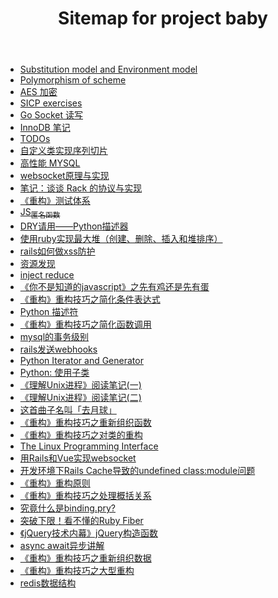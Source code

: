 #+TITLE: Sitemap for project baby

- [[file:substitution and environment model.org][Substitution model and Environment model]]
- [[file:Polymorphism of scheme.org][Polymorphism of scheme]]
- [[file:aes 加密.org][AES 加密]]
- [[file:SICP exercises.org][SICP exercises]]
- [[file:go socket programming.org][Go Socket 读写]]
- [[file:innodb redolog.org][InnoDB 笔记]]
- [[file:todo.org][TODOs]]
- [[file:自定义类实现序列切片.org][自定义类实现序列切片]]
- [[file:高性能MYSQL.org][高性能 MYSQL]]
- [[file:websocket原理与实现.org][websocket原理与实现]]
- [[file:笔记：谈谈 Rack 的协议与实现.org][笔记：谈谈 Rack 的协议与实现]]
- [[file:《重构》测试体系.org][《重构》测试体系]]
- [[file:JS_匿名函数.org][JS_匿名函数]]
- [[file:DRY请用——Python描述器.org][DRY请用——Python描述器]]
- [[file:使用ruby实现最大堆（创建、删除、插入和堆排序）.org][使用ruby实现最大堆（创建、删除、插入和堆排序）]]
- [[file:rails如何做xss防护.org][rails如何做xss防护]]
- [[file:资源发现.org][资源发现]]
- [[file:inject reduce.org][inject reduce]]
- [[file:《你不是知道的javascript》之先有鸡还是先有蛋.org][《你不是知道的javascript》之先有鸡还是先有蛋]]
- [[file:《重构》重构技巧之简化条件表达式.org][《重构》重构技巧之简化条件表达式]]
- [[file:浅谈Python描述符.org][Python 描述符]]
- [[file:《重构》重构技巧之简化函数调用.org][《重构》重构技巧之简化函数调用]]
- [[file:mysql的事务级别.org][mysql的事务级别]]
- [[file:rails发送webhooks.org][rails发送webhooks]]
- [[file:Python Iterator and Generator.org][Python Iterator and Generator]]
- [[file:Python: 使用子类.org][Python: 使用子类]]
- [[file:《理解Unix进程》阅读笔记(一).org][《理解Unix进程》阅读笔记(一)]]
- [[file:《理解Unix进程》阅读笔记(二).org][《理解Unix进程》阅读笔记(二)]]
- [[file:这首曲子名叫「去月球」.org][这首曲子名叫「去月球」]]
- [[file:《重构》重构技巧之重新组织函数.org][《重构》重构技巧之重新组织函数]]
- [[file:《重构》重构技巧之对类的重构.org][《重构》重构技巧之对类的重构]]
- [[file:Linux 系统编程手册.org][The Linux Programming Interface]]
- [[file:用Rails和Vue实现websocket.org][用Rails和Vue实现websocket]]
- [[file:开发环境下Rails Cache导致的undefined class:module问题.org][开发环境下Rails Cache导致的undefined class:module问题]]
- [[file:《重构》重构原则.org][《重构》重构原则]]
- [[file:《重构》重构技巧之处理概括关系.org][《重构》重构技巧之处理概括关系]]
- [[file:究竟什么是binding.pry?.org][究竟什么是binding.pry?]]
- [[file:突破下限！看不懂的Ruby Fiber.org][突破下限！看不懂的Ruby Fiber]]
- [[file:《jQuery技术内幕》jQuery构造函数.org][《jQuery技术内幕》jQuery构造函数]]
- [[file:async await异步讲解.org][async await异步讲解]]
- [[file:《重构》重构技巧之重新组织数据.org][《重构》重构技巧之重新组织数据]]
- [[file:《重构》重构技巧之大型重构.org][《重构》重构技巧之大型重构]]
- [[file:redis数据结构.org][redis数据结构]]